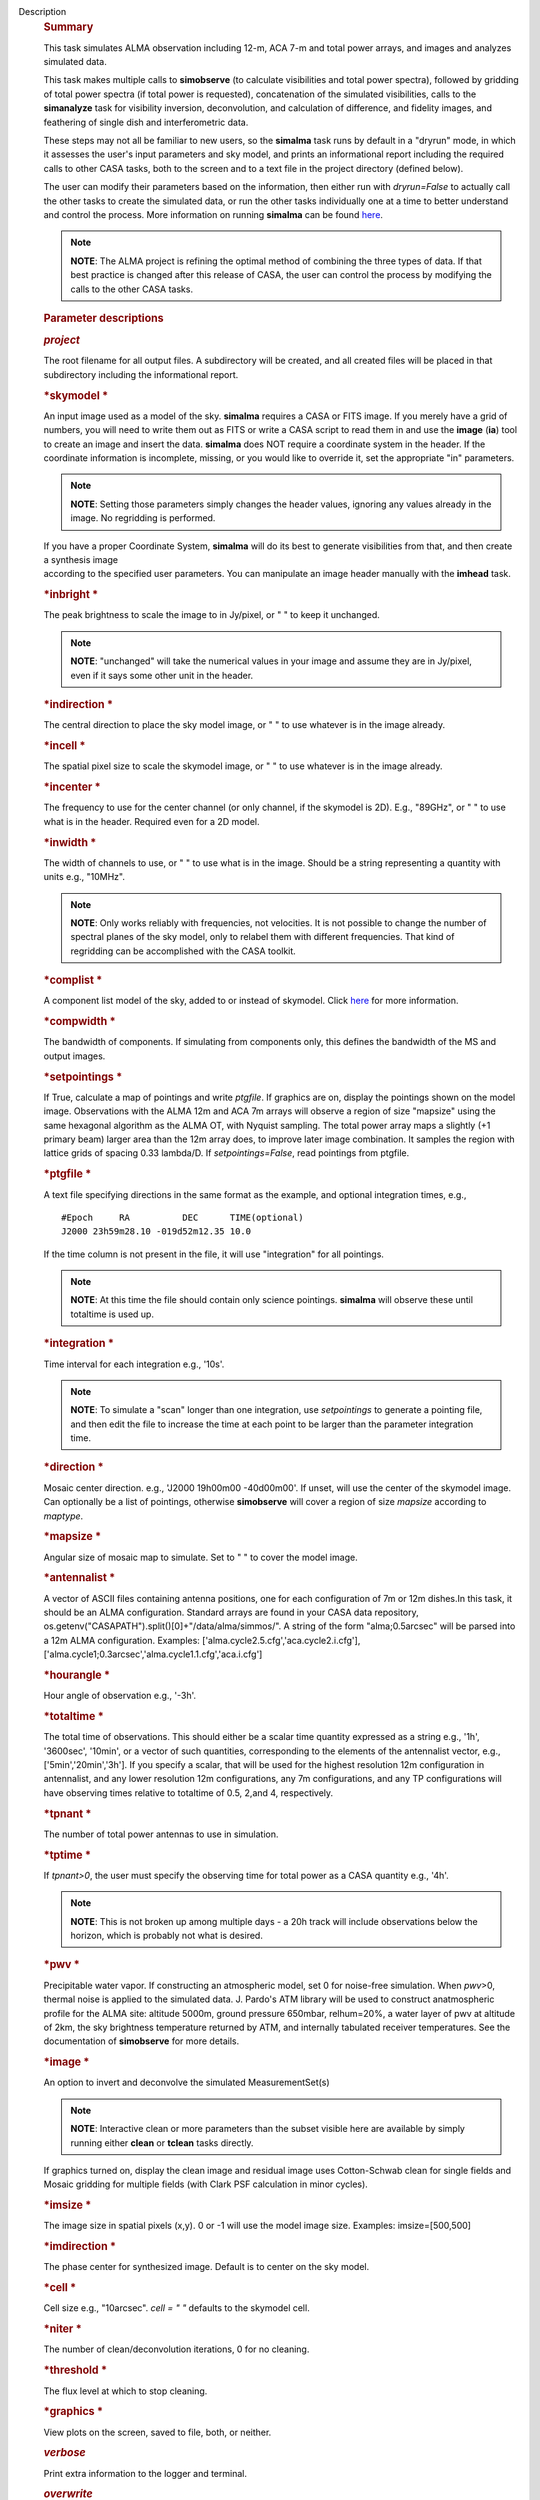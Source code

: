 Description
      .. rubric:: Summary
         :name: summary

      This task simulates ALMA observation including 12-m, ACA 7-m and
      total power arrays, and images and analyzes simulated data.

      This task makes multiple calls to **simobserve** (to calculate
      visibilities and total power spectra), followed by gridding of
      total power spectra (if total power is requested), concatenation
      of the simulated visibilities, calls to the **simanalyze** task
      for visibility inversion, deconvolution, and calculation of
      difference, and fidelity images, and feathering of single dish and
      interferometric data.

      These steps may not all be familiar to new users, so the
      **simalma** task runs by default in a "dryrun" mode, in which it
      assesses the user's input parameters and sky model, and prints an
      informational report including the required calls to other CASA
      tasks, both to the screen and to a text file in the project
      directory (defined below).

      The user can modify their parameters based on the information,
      then either run with *dryrun=False* to actually call the other
      tasks to create the simulated data, or run the other tasks
      individually one at a time to better understand and control the
      process. More information on running **simalma** can be found
      `here <https://casa.nrao.edu/casadocs-devel/stable/simulation/simalma>`__.

      .. note:: **NOTE**: The ALMA project is refining the optimal method of
         combining the three types of data. If that best practice is
         changed after this release of CASA, the user can control the
         process by modifying the calls to the other CASA tasks.

       

      .. rubric:: Parameter descriptions
         :name: parameter-descriptions

      .. rubric:: *project*
         :name: project

      The root filename for all output files. A subdirectory will be
      created, and all created files will be placed in that subdirectory
      including the informational report.

      .. rubric:: *skymodel
         *
         :name: skymodel

      An input image used as a model of the sky. **simalma** requires a
      CASA or FITS image. If you merely have a grid of numbers, you will
      need to write them out as FITS or write a CASA script to read them
      in and use the **image** (**ia**) tool to create an image and
      insert the data. **simalma** does NOT require a coordinate system
      in the header. If the coordinate information is incomplete,
      missing, or you would like to override it, set the appropriate
      "in" parameters.

      .. note:: **NOTE**: Setting those parameters simply changes the header
         values, ignoring any values already in the image. No regridding
         is performed.

      | If you have a proper Coordinate System, **simalma** will do its
        best to generate visibilities from that, and then create a
        synthesis image
      | according to the specified user parameters. You can manipulate
        an image header manually with the **imhead** task.  

      .. rubric:: *inbright
         *
         :name: title1

      The peak brightness to scale the image to in Jy/pixel, or " " to
      keep it unchanged.

      .. note:: **NOTE**: "unchanged" will take the numerical values in your
         image and assume they are in Jy/pixel, even if it says some
         other unit in the header.   

      .. rubric:: *indirection
         *
         :name: indirection

      The central direction to place the sky model image, or " " to use
      whatever is in the image already.

      .. rubric:: *incell
         *
         :name: incell

      The spatial pixel size to scale the skymodel image, or " " to use
      whatever is in the image already.

      .. rubric:: *incenter
         *
         :name: incenter

      The frequency to use for the center channel (or only channel, if
      the skymodel is 2D). E.g., "89GHz", or " " to use what is in the
      header. Required even for a 2D model.

      .. rubric:: *inwidth
         *
         :name: inwidth

      The width of channels to use, or " " to use what is in the image.
      Should be a string representing a quantity with units e.g.,
      "10MHz".

      .. note:: **NOTE**: Only works reliably with frequencies, not velocities.
         It is not possible to change the number of spectral planes of
         the sky model, only to relabel them with different frequencies.
         That kind of regridding can be accomplished with the CASA
         toolkit.

      .. rubric:: *complist
         *
         :name: complist

      A component list model of the sky, added to or instead of
      skymodel. Click
      `here <https://casaguides.nrao.edu/index.php/Simulation_Guide_Component_Lists_(CASA_5.1)>`__
      for more information.

      .. rubric:: *compwidth
         *
         :name: compwidth

      The bandwidth of components. If simulating from components only,
      this defines the bandwidth of the MS and output images.

      .. rubric:: *setpointings
         *
         :name: setpointings

      If True, calculate a map of pointings and write *ptgfile*. If
      graphics are on, display the pointings shown on the model image.
      Observations with the ALMA 12m and ACA 7m arrays will observe a
      region of size "mapsize" using the same hexagonal algorithm as the
      ALMA OT, with Nyquist sampling. The total power array maps a
      slightly (+1 primary beam) larger area than the 12m array does, to
      improve later image combination. It samples the region with
      lattice grids of spacing 0.33 lambda/D. If *setpointings=False*,
      read pointings from ptgfile.  

      .. rubric:: *ptgfile
         *
         :name: ptgfile

      A text file specifying directions in the same format as the
      example, and optional integration times, e.g.,

      ::

         #Epoch     RA          DEC      TIME(optional)
         J2000 23h59m28.10 -019d52m12.35 10.0

      If the time column is not present in the file, it will use
      "integration" for all pointings.

      .. note:: **NOTE**: At this time the file should contain only science
         pointings. **simalma** will observe these until totaltime is
         used up. 

      .. rubric:: *integration
         *
         :name: integration

      Time interval for each integration e.g., '10s'.

      .. note:: **NOTE**: To simulate a "scan" longer than one integration, use
         *setpointings* to generate a pointing file, and then edit the
         file to increase the time at each point to be larger than the
         parameter integration time. 

      .. rubric:: *direction
         *
         :name: direction

      Mosaic center direction. e.g., 'J2000 19h00m00 -40d00m00'. If
      unset, will use the center of the skymodel image. Can optionally
      be a list of pointings, otherwise **simobserve** will cover a
      region of size *mapsize* according to *maptype*.

      .. rubric:: *mapsize
         *
         :name: mapsize

      Angular size of mosaic map to simulate. Set to " " to cover the
      model image.

      .. rubric:: *antennalist
         *
         :name: antennalist

      A vector of ASCII files containing antenna positions, one for each
      configuration of 7m or 12m dishes.In this task, it should be an
      ALMA configuration. Standard arrays are found in your CASA data
      repository, os.getenv("CASAPATH").split()[0]+"/data/alma/simmos/".
      A string of the form "alma;0.5arcsec" will be parsed into a 12m
      ALMA configuration. Examples:
      ['alma.cycle2.5.cfg','aca.cycle2.i.cfg'],
      ['alma.cycle1;0.3arcsec','alma.cycle1.1.cfg','aca.i.cfg']  

      .. rubric:: *hourangle
         *
         :name: hourangle

      Hour angle of observation e.g., '-3h'.

      .. rubric:: *totaltime
         *
         :name: totaltime

      The total time of observations. This should either be a scalar
      time quantity expressed as a string e.g., '1h', '3600sec',
      '10min', or a vector of such quantities, corresponding to the
      elements of the antennalist vector, e.g., ['5min','20min','3h'].
      If you specify a scalar, that will be used for the highest
      resolution 12m configuration in antennalist, and any lower
      resolution 12m configurations, any 7m configurations, and any TP
      configurations will have observing times relative to totaltime of
      0.5, 2,and 4, respectively.  

      .. rubric:: *tpnant
         *
         :name: tpnant

      The number of total power antennas to use in simulation.  

      .. rubric:: *tptime
         *
         :name: tptime

      If *tpnant>0*, the user must specify the observing time for total
      power as a CASA quantity e.g., '4h'.

      .. note:: **NOTE**: This is not broken up among multiple days - a 20h
         track will include observations below the horizon,  which is
         probably not what is desired.  

      .. rubric:: *pwv
         *
         :name: pwv

      Precipitable water vapor. If constructing an atmospheric model,
      set 0 for noise-free simulation. When *pwv*>0, thermal noise is
      applied to the simulated data. J. Pardo's ATM library will be used
      to construct anatmospheric profile for the ALMA site: altitude
      5000m, ground pressure 650mbar, relhum=20%, a water layer of pwv
      at altitude of 2km, the sky brightness temperature returned by
      ATM, and internally tabulated receiver temperatures. See the
      documentation of **simobserve** for more details.  

      .. rubric:: *image
         *
         :name: image

      An option to invert and deconvolve the simulated MeasurementSet(s)

      .. note:: **NOTE**: Interactive clean or more parameters than the subset
         visible here are available by simply running either **clean**
         or **tclean** tasks directly.

      If graphics turned on, display the clean image and residual image
      uses Cotton-Schwab clean for single fields and Mosaic gridding for
      multiple fields (with Clark PSF calculation in minor cycles).  

      .. rubric:: *imsize
         *
         :name: imsize

      The image size in spatial pixels (x,y). 0 or -1 will use the model
      image size. Examples: imsize=[500,500]

      .. rubric:: *imdirection
         *
         :name: imdirection

      The phase center for synthesized image. Default is to center on
      the sky model.

      .. rubric:: *cell
         *
         :name: title1

      Cell size e.g., "10arcsec". *cell = " "* defaults to the skymodel
      cell.

      .. rubric:: *niter
         *
         :name: niter

      The number of clean/deconvolution iterations, 0 for no cleaning.

      .. rubric:: *threshold
         *
         :name: title1

      The flux level at which to stop cleaning.

      .. rubric:: *graphics
         *
         :name: title1

      View plots on the screen, saved to file, both, or neither.

      .. rubric:: *verbose*
         :name: verbose

      Print extra information to the logger and terminal.

      .. rubric:: *overwrite*
         :name: overwrite

      Overwrite existing files in the project subdirectory. Please see
      the documents of **simobserve** and **simanalyze** for the list of
      outputs produced.
